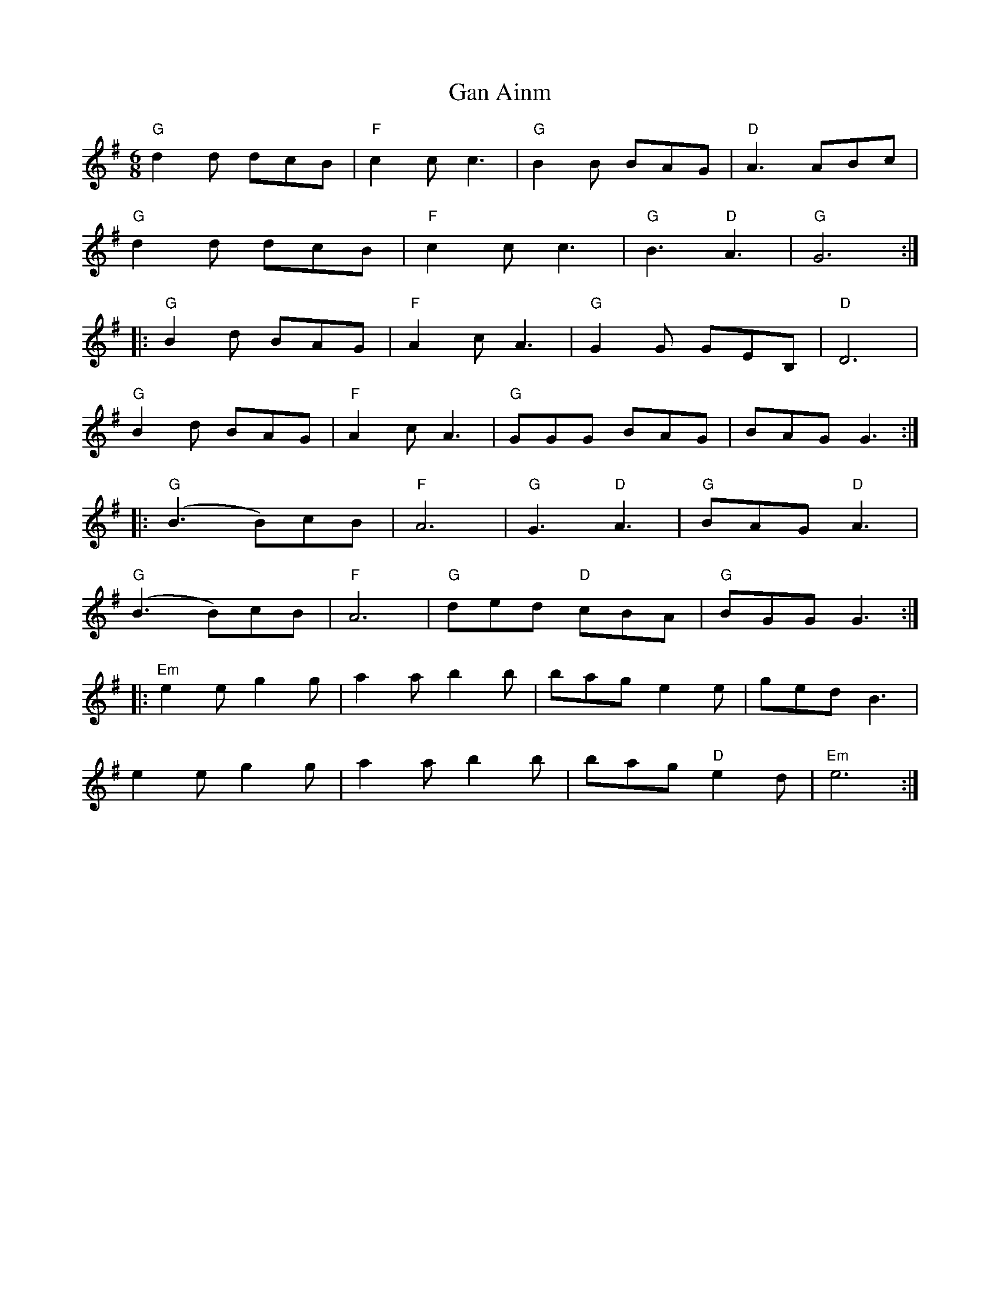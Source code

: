 X: 14518
T: Gan Ainm
R: jig
M: 6/8
K: Gmajor
"G"d2 d dcB|"F"c2 c c3|"G"B2 B BAG|"D"A3 ABc|
"G"d2 d dcB|"F"c2 c c3|"G"B3 "D"A3|"G"G6:|
|:"G"B2 d BAG|"F"A2 c A3|"G"G2 G GEB,|"D"D6|
"G"B2 d BAG|"F"A2 c A3|"G"GGG BAG|BAG G3:|
|:"G"(B3 B)cB|"F"A6|"G"G3 "D"A3|"G"BAG "D"A3|
"G"(B3 B)cB|"F"A6|"G"ded "D"cBA|"G"BGG G3:|
|:"Em"e2 e g2 g|a2 a b2 b|bag e2 e|ged B3|
e2 e g2 g|a2 a b2 b|bag "D"e2 d|"Em"e6:|

